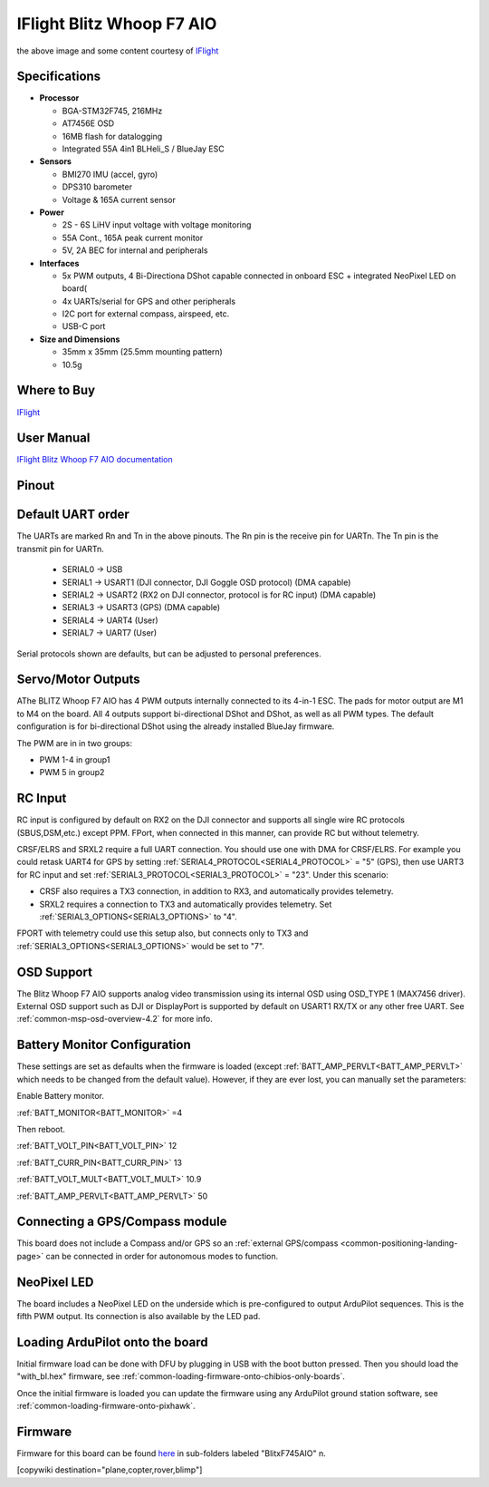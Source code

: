 .. _common-iflight-blitzf7AIO:

==========================
IFlight Blitz Whoop F7 AIO
==========================

.. image:: ../../../images/iflight_blitzf7AIO.png
    :target: ../_images/iflight_blitzf7AIO.png
    :width: 450px

the above image and some content courtesy of `IFlight <https://shop.iflight-rc.com/>`__

Specifications
==============

-  **Processor**

   -  BGA-STM32F745, 216MHz
   -  AT7456E OSD
   -  16MB flash for datalogging
   -  Integrated 55A 4in1 BLHeli_S / BlueJay ESC

-  **Sensors**

   -  BMI270 IMU (accel, gyro)
   -  DPS310 barometer
   -  Voltage & 165A current sensor


-  **Power**

   -  2S - 6S LiHV input voltage with voltage monitoring
   -  55A Cont., 165A peak current monitor
   -  5V, 2A BEC for internal and peripherals

-  **Interfaces**

   -  5x PWM outputs, 4 Bi-Directiona DShot capable connected in onboard ESC + integrated NeoPixel LED on board(
   -  4x UARTs/serial for GPS and other peripherals
   -  I2C port for external compass, airspeed, etc.
   -  USB-C port


-  **Size and Dimensions**

   - 35mm x 35mm  (25.5mm mounting pattern)
   - 10.5g

Where to Buy
============

`IFlight <https://shop.iflight-rc.com/BLITZ-Whoop-F7-AIO-Pro1927>`__

User Manual
===========

`IFlight Blitz Whoop F7 AIO documentation <https://shop.iflight-rc.com/index.php?route=product/product/download&download_id=241>`__

Pinout
======

.. image:: ../../../images/iflight_blitzf7AIO_wiring.png
    :target: ../_images/iflight_blitzf7AIO_wiring.png


Default UART order
==================

The UARTs are marked Rn and Tn in the above pinouts. The Rn pin is the
receive pin for UARTn. The Tn pin is the transmit pin for UARTn.

 - SERIAL0 -> USB
 - SERIAL1 -> USART1 (DJI connector, DJI Goggle OSD protocol) (DMA capable)
 - SERIAL2 -> USART2 (RX2 on DJI connector, protocol is for RC input) (DMA capable)
 - SERIAL3 -> USART3 (GPS) (DMA capable)
 - SERIAL4 -> UART4 (User)
 - SERIAL7 -> UART7 (User)

Serial protocols shown are defaults, but can be adjusted to personal preferences.

Servo/Motor Outputs
===================

AThe BLITZ Whoop F7 AIO has 4 PWM outputs internally connected to its 4-in-1 ESC. The pads for motor output are M1 to M4 on the board. All 4 outputs support bi-directional DShot and DShot, as well as all PWM types. The default configuration is for bi-directional DShot using the already installed BlueJay firmware.

The PWM are in in two groups:

- PWM 1-4 in group1
- PWM 5 in group2

RC Input
========

RC input is configured by default on RX2 on the DJI connector and supports all single wire RC protocols (SBUS,DSM,etc.) except PPM. FPort, when connected in this manner, can provide RC but without telemetry. 

CRSF/ELRS and SRXL2  require a full UART connection. You should use one with DMA for CRSF/ELRS. For example you could retask UART4 for GPS by setting :ref:`SERIAL4_PROTOCOL<SERIAL4_PROTOCOL>` = "5" (GPS), then use UART3 for RC input and set :ref:`SERIAL3_PROTOCOL<SERIAL3_PROTOCOL>` = "23". Under this scenario:

- CRSF also requires a TX3 connection, in addition to RX3, and automatically provides telemetry.

- SRXL2 requires a connection to TX3 and automatically provides telemetry.  Set :ref:`SERIAL3_OPTIONS<SERIAL3_OPTIONS>` to "4".

FPORT with telemetry could use this setup also, but connects only to TX3 and :ref:`SERIAL3_OPTIONS<SERIAL3_OPTIONS>` would be set to "7".

OSD Support
===========

The Blitz Whoop F7 AIO supports analog video transmission using its internal OSD using OSD_TYPE 1 (MAX7456 driver). External OSD support such as DJI or DisplayPort is supported by default on USART1 RX/TX or any other free UART. See :ref:`common-msp-osd-overview-4.2` for more info.

Battery Monitor Configuration
=============================
These settings are set as defaults when the firmware is loaded (except :ref:`BATT_AMP_PERVLT<BATT_AMP_PERVLT>` which needs to be changed from the default value). However, if they are ever lost, you can manually set the parameters:

Enable Battery monitor.

:ref:`BATT_MONITOR<BATT_MONITOR>` =4

Then reboot.

:ref:`BATT_VOLT_PIN<BATT_VOLT_PIN>` 12

:ref:`BATT_CURR_PIN<BATT_CURR_PIN>` 13

:ref:`BATT_VOLT_MULT<BATT_VOLT_MULT>` 10.9

:ref:`BATT_AMP_PERVLT<BATT_AMP_PERVLT>` 50

Connecting a GPS/Compass module
===============================

This board does not include a Compass and/or GPS so an :ref:`external GPS/compass <common-positioning-landing-page>` can be connected in order for autonomous modes to function.

NeoPixel LED
============

The board includes a NeoPixel LED on the underside which is pre-configured to output ArduPilot sequences. This is the fifth PWM output. Its connection is also available by the LED pad.

Loading ArduPilot onto the board
================================

Initial firmware load can be done with DFU by plugging in USB with the
boot button pressed. Then you should load the "with_bl.hex"
firmware, see :ref:`common-loading-firmware-onto-chibios-only-boards`.

Once the initial firmware is loaded you can update the firmware using
any ArduPilot ground station software, see :ref:`common-loading-firmware-onto-pixhawk`.

Firmware
========

Firmware for this board can be found `here <https://firmware.ardupilot.org>`_ in  sub-folders labeled
"BlitxF745AIO" n.


[copywiki destination="plane,copter,rover,blimp"]

